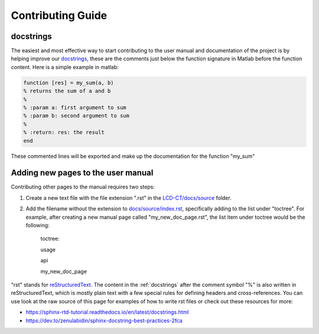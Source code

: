 Contributing Guide
==================

.. _docstrings:

docstrings
----------

The easiest and most effective way to start contributing to the user manual and documentation of the project is by helping improve our `docstrings <https://www.mathworks.com/help/matlab/matlab_prog/add-help-for-your-program.html>`_, these are the comments just below the function signature in Matlab before the function content. Here is a simple example in matlab:

.. code-block:: matlab

  function [res] = my_sum(a, b)
  % returns the sum of a and b
  %
  % :param a: first argument to sum
  % :param b: second argument to sum
  %
  % :return: res: the result
  end
  
These commented lines will be exported and make up the documentation for the function "my_sum"

Adding new pages to the user manual
-----------------------------------

Contributing other pages to the manual requires two steps: 

1. Create a new text file with the file extension ".rst" in the `LCD-CT/docs/source <https://github.com/bnel1201/LCD-CT/tree/main/docs/source>`_ folder. 

2. Add the filename without the extension to `docs/source/index.rst <https://github.com/bnel1201/LCD-CT/blob/main/docs/source/index.rst>`_, specifically adding to the list under "toctree". For example, after creating a new manual page called "my_new_doc_page.rst", the list item under toctree would be the following:

	toctree::

	usage

	api

	my_new_doc_page

"rst" stands for `reStructuredText <https://en.wikipedia.org/wiki/ReStructuredText>`_. The content in the :ref:`docstrings` after the comment symbol "%" is also written in reStructuredText, which is mostly plain text with a few special rules for defining headers and cross-references. You can use look at the raw source of this page for examples of how to write rst files or check out these resources for more:

- https://sphinx-rtd-tutorial.readthedocs.io/en/latest/docstrings.html
- https://dev.to/zenulabidin/sphinx-docstring-best-practices-2fca
